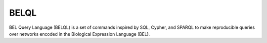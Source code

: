 BELQL
=====
BEL Query Language (BELQL) is a set of commands inspired by SQL, Cypher, and SPARQL to make reproducible queries
over networks encoded in the Biological Expression Language (BEL).
